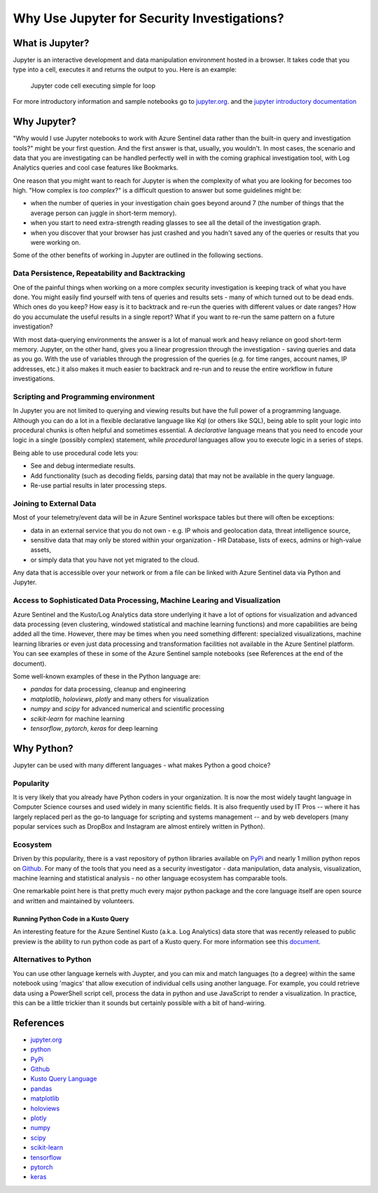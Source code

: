 Why Use Jupyter for Security Investigations?
============================================

What is Jupyter?
----------------

Jupyter is an interactive development and data manipulation environment
hosted in a browser. It takes code that you type into a cell, executes
it and returns the output to you. Here is an example:

.. figure:: _static/JupyterAndSecurity-JupyterCell.png
   :alt: Jupyter code cell executing simple for loop

   Jupyter code cell executing simple for loop

For more introductory information and sample notebooks go to
`jupyter.org <https://jupyter.org>`__. and the `jupyter introductory
documentation <https://jupyter.readthedocs.io/en/latest/tryjupyter.html>`__

Why Jupyter?
------------

"Why would I use Jupyter notebooks to work with Azure Sentinel data
rather than the built-in query and investigation tools?" might be your
first question. And the first answer is that, usually, you wouldn't. In
most cases, the scenario and data that you are investigating can be
handled perfectly well in with the coming graphical investigation tool,
with Log Analytics queries and cool case features like Bookmarks.

One reason that you might want to reach for Jupyter is when the
complexity of what you are looking for becomes too high. "How complex is
*too complex*?" is a difficult question to answer but some guidelines
might be:

-  when the number of queries in your investigation chain goes beyond
   around 7 (the number of things that the average person can juggle in
   short-term memory).

-  when you start to need extra-strength reading glasses to see all the
   detail of the investigation graph.

-  when you discover that your browser has just crashed and you hadn't
   saved any of the queries or results that you were working on.

Some of the other benefits of working in Jupyter are outlined in the
following sections.

Data Persistence, Repeatability and Backtracking
^^^^^^^^^^^^^^^^^^^^^^^^^^^^^^^^^^^^^^^^^^^^^^^^

One of the painful things when working on a more complex security
investigation is keeping track of what you have done. You might easily
find yourself with tens of queries and results sets - many of which
turned out to be dead ends. Which ones do you keep? How easy is it to
backtrack and re-run the queries with different values or date ranges?
How do you accumulate the useful results in a single report? What if you
want to re-run the same pattern on a future investigation?

With most data-querying environments the answer is a lot of manual work
and heavy reliance on good short-term memory. Jupyter, on the other
hand, gives you a linear progression through the investigation - saving
queries and data as you go. With the use of variables through the
progression of the queries (e.g. for time ranges, account names, IP
addresses, etc.) it also makes it much easier to backtrack and re-run
and to reuse the entire workflow in future investigations.

Scripting and Programming environment
^^^^^^^^^^^^^^^^^^^^^^^^^^^^^^^^^^^^^
In Jupyter you are not limited to querying and viewing results but
have the full power of a programming language. Although you can do
a lot in a flexible declarative language like Kql (or others like SQL),
being able to split your logic into procedural chunks is often helpful
and sometimes essential. A *declarative* language means that you need
to encode your logic in a single (possibly complex) statement, while
*procedural* languages allow you to execute logic in a series of steps.

Being able to use procedural code lets you:

- See and debug intermediate results.
- Add functionality (such as decoding fields, parsing data) that 
  may not be available in the query language.
- Re-use partial results in later processing steps.

Joining to External Data
^^^^^^^^^^^^^^^^^^^^^^^^

Most of your telemetry/event data will be in Azure Sentinel workspace
tables but there will often be exceptions:

-  data in an external service that you do not own - e.g. IP whois and
   geolocation data, threat intelligence source,

-  sensitive data that may only be stored within your organization - HR
   Database, lists of execs, admins or high-value assets,

-  or simply data that you have not yet migrated to the cloud.

Any data that is accessible over your network or from a file can be
linked with Azure Sentinel data via Python and Jupyter.

Access to Sophisticated Data Processing, Machine Learing and Visualization
^^^^^^^^^^^^^^^^^^^^^^^^^^^^^^^^^^^^^^^^^^^^^^^^^^^^^^^^^^^^^^^^^^^^^^^^^^

Azure Sentinel and the Kusto/Log Analytics data store underlying it have
a lot of options for visualization and advanced data processing (even
clustering, windowed statistical and machine learning functions) and
more capabilities are being added all the time. However, there may be
times when you need something different: specialized visualizations,
machine learning libraries or even just data processing and
transformation facilities not available in the Azure Sentinel platform.
You can see examples of these in some of the Azure Sentinel sample
notebooks (see References at the end of the document).

Some well-known examples of these in the Python language are:

- *pandas* for data processing, cleanup and engineering
- *matplotlib*, *holoviews*, *plotly* and many others for visualization
- *numpy* and *scipy* for advanced numerical and scientific processing
- *scikit-learn* for machine learning
- *tensorflow*, *pytorch*, *keras* for deep learning

Why Python?
-----------

Jupyter can be used with many different languages - what makes Python a
good choice?

Popularity
^^^^^^^^^^

It is very likely that you already have Python coders in your
organization. It is now the most widely taught language in Computer
Science courses and used widely in many scientific fields. It is also
frequently used by IT Pros -- where it has largely replaced perl as the
go-to language for scripting and systems management -- and by web
developers (many popular services such as DropBox and Instagram are
almost entirely written in Python).

Ecosystem
^^^^^^^^^

Driven by this popularity, there is a vast repository of python
libraries available on `PyPi <https://pypi.org>`__ and nearly 1 million
python repos on `Github <https://github.com/search?q=python>`__. For
many of the tools that you need as a security investigator - data
manipulation, data analysis, visualization, machine learning and
statistical analysis - no other language ecosystem has comparable tools.

One remarkable point here is that pretty much every major python package
and the core language itself are open source and written and maintained
by volunteers.

Running Python Code in a Kusto Query
""""""""""""""""""""""""""""""""""""

An interesting feature for the Azure Sentinel Kusto (a.k.a. Log
Analytics) data store that was recently released to public preview is
the ability to run python code as part of a Kusto query. For more
information see this
`document <https://kusto.azurewebsites.net/docs/query/pythonplugin.html>`__.

Alternatives to Python
^^^^^^^^^^^^^^^^^^^^^^

You can use other language kernels with Juypter, and you can mix and
match languages (to a degree) within the same notebook using 'magics'
that allow execution of individual cells using another language. For
example, you could retrieve data using a PowerShell script cell, process
the data in python and use JavaScript to render a visualization. In
practice, this can be a little trickier than it sounds but certainly
possible with a bit of hand-wiring.

References
----------

- `jupyter.org <https://jupyter.org>`__
- `python <https://python.org>`__
- `PyPi <https://pypi.org>`__
- `Github <https://github.com/search?q=python>`__
- `Kusto Query Language <https://kusto.azurewebsites.net/docs/query/index.html>`__
- `pandas <https://pandas.pydata.org/>`__
- `matplotlib <https://matplotlib.org>`__
- `holoviews <https://holoviews.org>`__
- `plotly <https://plot.ly>`__
- `numpy <https://www.numpy.org>`__
- `scipy <https://www.scipy.org>`__
- `scikit-learn <https://scikit-learn.org/stable/index.html>`__
- `tensorflow <https://www.tensorflow.org/>`__
- `pytorch <https://pytorch.org>`__
- `keras <https://keras.io/>`__
